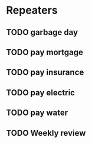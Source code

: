 * Repeaters

** TODO garbage day
DEADLINE: <2023-01-16 Mon +1m>

** TODO pay mortgage
DEADLINE: <2023-01-15 Sun +1m>

** TODO pay insurance
DEADLINE: <2023-01-17 Tue +1m>

** TODO pay electric
DEADLINE: <2023-01-31 Tue +1m>

** TODO pay water
DEADLINE: <2023-01-21 Sat +1m>

** TODO Weekly review
DEADLINE: <2023-01-22 Sun +1w>
